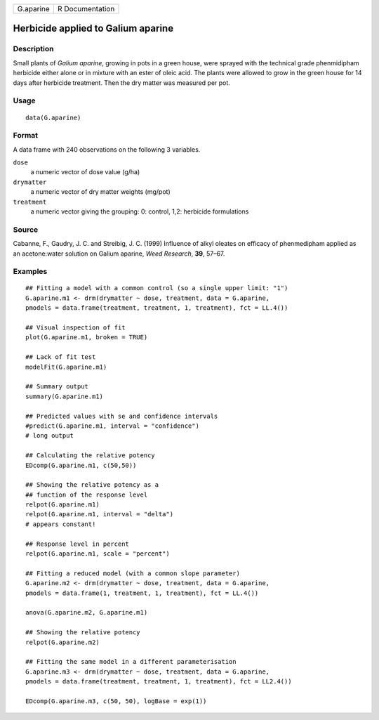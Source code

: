 +-----------+-----------------+
| G.aparine | R Documentation |
+-----------+-----------------+

Herbicide applied to Galium aparine
-----------------------------------

Description
~~~~~~~~~~~

Small plants of *Galium aparine*, growing in pots in a green house, were
sprayed with the technical grade phenmidipham herbicide either alone or
in mixture with an ester of oleic acid. The plants were allowed to grow
in the green house for 14 days after herbicide treatment. Then the dry
matter was measured per pot.

Usage
~~~~~

::

   data(G.aparine)

Format
~~~~~~

A data frame with 240 observations on the following 3 variables.

``dose``
   a numeric vector of dose value (g/ha)

``drymatter``
   a numeric vector of dry matter weights (mg/pot)

``treatment``
   a numeric vector giving the grouping: 0: control, 1,2: herbicide
   formulations

Source
~~~~~~

Cabanne, F., Gaudry, J. C. and Streibig, J. C. (1999) Influence of alkyl
oleates on efficacy of phenmedipham applied as an acetone:water solution
on Galium aparine, *Weed Research*, **39**, 57–67.

Examples
~~~~~~~~

::


   ## Fitting a model with a common control (so a single upper limit: "1")
   G.aparine.m1 <- drm(drymatter ~ dose, treatment, data = G.aparine, 
   pmodels = data.frame(treatment, treatment, 1, treatment), fct = LL.4())

   ## Visual inspection of fit
   plot(G.aparine.m1, broken = TRUE)

   ## Lack of fit test
   modelFit(G.aparine.m1)

   ## Summary output
   summary(G.aparine.m1)

   ## Predicted values with se and confidence intervals
   #predict(G.aparine.m1, interval = "confidence")
   # long output

   ## Calculating the relative potency
   EDcomp(G.aparine.m1, c(50,50))

   ## Showing the relative potency as a
   ## function of the response level
   relpot(G.aparine.m1)
   relpot(G.aparine.m1, interval = "delta")
   # appears constant!

   ## Response level in percent
   relpot(G.aparine.m1, scale = "percent")

   ## Fitting a reduced model (with a common slope parameter)
   G.aparine.m2 <- drm(drymatter ~ dose, treatment, data = G.aparine, 
   pmodels = data.frame(1, treatment, 1, treatment), fct = LL.4())

   anova(G.aparine.m2, G.aparine.m1)

   ## Showing the relative potency 
   relpot(G.aparine.m2)

   ## Fitting the same model in a different parameterisation
   G.aparine.m3 <- drm(drymatter ~ dose, treatment, data = G.aparine, 
   pmodels = data.frame(treatment, treatment, 1, treatment), fct = LL2.4())

   EDcomp(G.aparine.m3, c(50, 50), logBase = exp(1))

